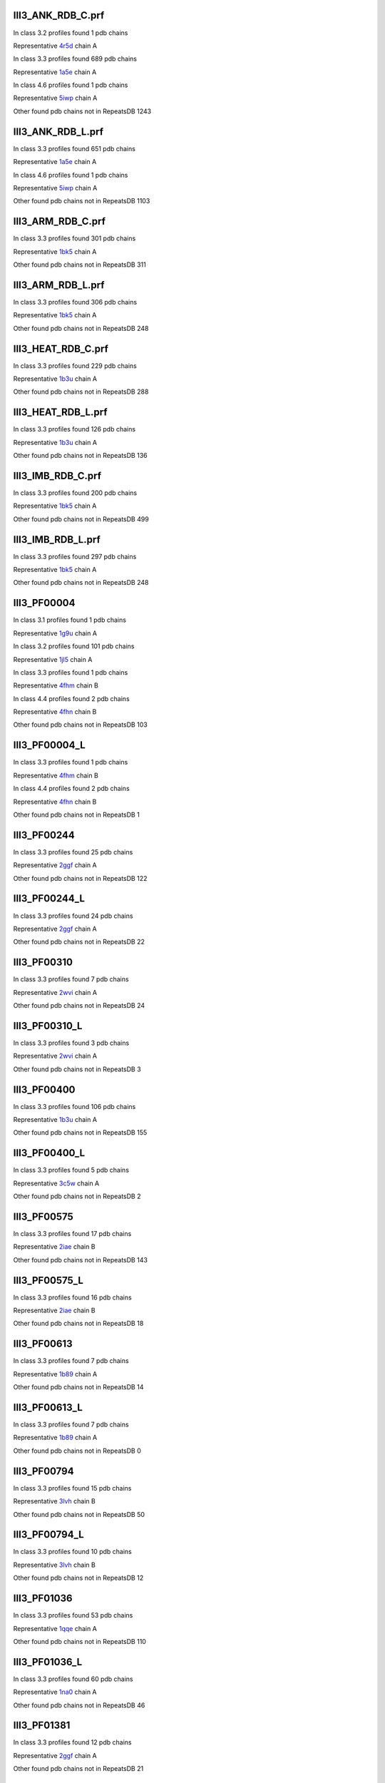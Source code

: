 III3_ANK_RDB_C.prf
--------------

In class 3.2 profiles found 1 pdb chains

Representative `4r5d <https://www.rcsb.org/structure/4r5d>`_ chain A

In class 3.3 profiles found 689 pdb chains

Representative `1a5e <https://www.rcsb.org/structure/1a5e>`_ chain A

In class 4.6 profiles found 1 pdb chains

Representative `5iwp <https://www.rcsb.org/structure/5iwp>`_ chain A

Other found pdb chains not in RepeatsDB 1243


III3_ANK_RDB_L.prf
--------------

In class 3.3 profiles found 651 pdb chains

Representative `1a5e <https://www.rcsb.org/structure/1a5e>`_ chain A

In class 4.6 profiles found 1 pdb chains

Representative `5iwp <https://www.rcsb.org/structure/5iwp>`_ chain A

Other found pdb chains not in RepeatsDB 1103


III3_ARM_RDB_C.prf
--------------

In class 3.3 profiles found 301 pdb chains

Representative `1bk5 <https://www.rcsb.org/structure/1bk5>`_ chain A

Other found pdb chains not in RepeatsDB 311


III3_ARM_RDB_L.prf
--------------

In class 3.3 profiles found 306 pdb chains

Representative `1bk5 <https://www.rcsb.org/structure/1bk5>`_ chain A

Other found pdb chains not in RepeatsDB 248


III3_HEAT_RDB_C.prf
--------------

In class 3.3 profiles found 229 pdb chains

Representative `1b3u <https://www.rcsb.org/structure/1b3u>`_ chain A

Other found pdb chains not in RepeatsDB 288


III3_HEAT_RDB_L.prf
--------------

In class 3.3 profiles found 126 pdb chains

Representative `1b3u <https://www.rcsb.org/structure/1b3u>`_ chain A

Other found pdb chains not in RepeatsDB 136


III3_IMB_RDB_C.prf
--------------

In class 3.3 profiles found 200 pdb chains

Representative `1bk5 <https://www.rcsb.org/structure/1bk5>`_ chain A

Other found pdb chains not in RepeatsDB 499


III3_IMB_RDB_L.prf
--------------

In class 3.3 profiles found 297 pdb chains

Representative `1bk5 <https://www.rcsb.org/structure/1bk5>`_ chain A

Other found pdb chains not in RepeatsDB 248


III3_PF00004
--------------

In class 3.1 profiles found 1 pdb chains

Representative `1g9u <https://www.rcsb.org/structure/1g9u>`_ chain A

In class 3.2 profiles found 101 pdb chains

Representative `1jl5 <https://www.rcsb.org/structure/1jl5>`_ chain A

In class 3.3 profiles found 1 pdb chains

Representative `4fhm <https://www.rcsb.org/structure/4fhm>`_ chain B

In class 4.4 profiles found 2 pdb chains

Representative `4fhn <https://www.rcsb.org/structure/4fhn>`_ chain B

Other found pdb chains not in RepeatsDB 103


III3_PF00004_L
--------------

In class 3.3 profiles found 1 pdb chains

Representative `4fhm <https://www.rcsb.org/structure/4fhm>`_ chain B

In class 4.4 profiles found 2 pdb chains

Representative `4fhn <https://www.rcsb.org/structure/4fhn>`_ chain B

Other found pdb chains not in RepeatsDB 1


III3_PF00244
--------------

In class 3.3 profiles found 25 pdb chains

Representative `2ggf <https://www.rcsb.org/structure/2ggf>`_ chain A

Other found pdb chains not in RepeatsDB 122


III3_PF00244_L
--------------

In class 3.3 profiles found 24 pdb chains

Representative `2ggf <https://www.rcsb.org/structure/2ggf>`_ chain A

Other found pdb chains not in RepeatsDB 22


III3_PF00310
--------------

In class 3.3 profiles found 7 pdb chains

Representative `2wvi <https://www.rcsb.org/structure/2wvi>`_ chain A

Other found pdb chains not in RepeatsDB 24


III3_PF00310_L
--------------

In class 3.3 profiles found 3 pdb chains

Representative `2wvi <https://www.rcsb.org/structure/2wvi>`_ chain A

Other found pdb chains not in RepeatsDB 3


III3_PF00400
--------------

In class 3.3 profiles found 106 pdb chains

Representative `1b3u <https://www.rcsb.org/structure/1b3u>`_ chain A

Other found pdb chains not in RepeatsDB 155


III3_PF00400_L
--------------

In class 3.3 profiles found 5 pdb chains

Representative `3c5w <https://www.rcsb.org/structure/3c5w>`_ chain A

Other found pdb chains not in RepeatsDB 2


III3_PF00575
--------------

In class 3.3 profiles found 17 pdb chains

Representative `2iae <https://www.rcsb.org/structure/2iae>`_ chain B

Other found pdb chains not in RepeatsDB 143


III3_PF00575_L
--------------

In class 3.3 profiles found 16 pdb chains

Representative `2iae <https://www.rcsb.org/structure/2iae>`_ chain B

Other found pdb chains not in RepeatsDB 18


III3_PF00613
--------------

In class 3.3 profiles found 7 pdb chains

Representative `1b89 <https://www.rcsb.org/structure/1b89>`_ chain A

Other found pdb chains not in RepeatsDB 14


III3_PF00613_L
--------------

In class 3.3 profiles found 7 pdb chains

Representative `1b89 <https://www.rcsb.org/structure/1b89>`_ chain A

Other found pdb chains not in RepeatsDB 0


III3_PF00794
--------------

In class 3.3 profiles found 15 pdb chains

Representative `3lvh <https://www.rcsb.org/structure/3lvh>`_ chain B

Other found pdb chains not in RepeatsDB 50


III3_PF00794_L
--------------

In class 3.3 profiles found 10 pdb chains

Representative `3lvh <https://www.rcsb.org/structure/3lvh>`_ chain B

Other found pdb chains not in RepeatsDB 12


III3_PF01036
--------------

In class 3.3 profiles found 53 pdb chains

Representative `1qqe <https://www.rcsb.org/structure/1qqe>`_ chain A

Other found pdb chains not in RepeatsDB 110


III3_PF01036_L
--------------

In class 3.3 profiles found 60 pdb chains

Representative `1na0 <https://www.rcsb.org/structure/1na0>`_ chain A

Other found pdb chains not in RepeatsDB 46


III3_PF01381
--------------

In class 3.3 profiles found 12 pdb chains

Representative `2ggf <https://www.rcsb.org/structure/2ggf>`_ chain A

Other found pdb chains not in RepeatsDB 21


III3_PF01381_L
--------------

In class 3.3 profiles found 4 pdb chains

Representative `3ebb <https://www.rcsb.org/structure/3ebb>`_ chain A

Other found pdb chains not in RepeatsDB 0


III3_PF01730
--------------

In class 3.3 profiles found 52 pdb chains

Representative `2aw6 <https://www.rcsb.org/structure/2aw6>`_ chain A

Other found pdb chains not in RepeatsDB 106


III3_PF01730_L
--------------

In class 3.3 profiles found 52 pdb chains

Representative `2aw6 <https://www.rcsb.org/structure/2aw6>`_ chain A

Other found pdb chains not in RepeatsDB 13


III3_PF01851
--------------

In class 3.3 profiles found 8 pdb chains

Representative `2x19 <https://www.rcsb.org/structure/2x19>`_ chain B

Other found pdb chains not in RepeatsDB 48


III3_PF01851_L
--------------

In class 3.3 profiles found 4 pdb chains

Representative `2x19 <https://www.rcsb.org/structure/2x19>`_ chain B

Other found pdb chains not in RepeatsDB 2


III3_PPTA_RDB_C.prf
--------------

In class 3.2 profiles found 2 pdb chains

Representative `1dce <https://www.rcsb.org/structure/1dce>`_ chain A

In class 3.3 profiles found 154 pdb chains

Representative `1d8d <https://www.rcsb.org/structure/1d8d>`_ chain A

Other found pdb chains not in RepeatsDB 69


III3_PPTA_RDB_L.prf
--------------

In class 3.2 profiles found 2 pdb chains

Representative `1dce <https://www.rcsb.org/structure/1dce>`_ chain A

In class 3.3 profiles found 155 pdb chains

Representative `1d8d <https://www.rcsb.org/structure/1d8d>`_ chain A

Other found pdb chains not in RepeatsDB 26


III3_PUF_RDB_C.prf
--------------

In class 3.2 profiles found 12 pdb chains

Representative `1k5d <https://www.rcsb.org/structure/1k5d>`_ chain C

In class 3.3 profiles found 90 pdb chains

Representative `1ib2 <https://www.rcsb.org/structure/1ib2>`_ chain A

Other found pdb chains not in RepeatsDB 140


III3_PUF_RDB_L.prf
--------------

In class 3.3 profiles found 79 pdb chains

Representative `1ib2 <https://www.rcsb.org/structure/1ib2>`_ chain A

Other found pdb chains not in RepeatsDB 22


III3_SEL1_RDB_C.prf
--------------

In class 3.3 profiles found 32 pdb chains

Representative `1na0 <https://www.rcsb.org/structure/1na0>`_ chain A

Other found pdb chains not in RepeatsDB 160


III3_SEL1_RDB_L.prf
--------------

In class 3.3 profiles found 22 pdb chains

Representative `1ouv <https://www.rcsb.org/structure/1ouv>`_ chain A

Other found pdb chains not in RepeatsDB 32


III3_TAL_RDB_C.prf
--------------

In class 3.3 profiles found 43 pdb chains

Representative `2ypf <https://www.rcsb.org/structure/2ypf>`_ chain A

Other found pdb chains not in RepeatsDB 91


III3_TAL_RDB_L.prf
--------------

In class 3.3 profiles found 43 pdb chains

Representative `2ypf <https://www.rcsb.org/structure/2ypf>`_ chain A

Other found pdb chains not in RepeatsDB 29


III3_TPR_RDB_C.prf
--------------

In class 3.3 profiles found 420 pdb chains

Representative `1a17 <https://www.rcsb.org/structure/1a17>`_ chain A

Other found pdb chains not in RepeatsDB 809


III3_TPR_RDB_L.prf
--------------

In class 3.3 profiles found 405 pdb chains

Representative `1a17 <https://www.rcsb.org/structure/1a17>`_ chain A

Other found pdb chains not in RepeatsDB 636


IV1_L-2-keto-3_RDB_C.prf
--------------

In class 3.3 profiles found 4 pdb chains

Representative `3lcw <https://www.rcsb.org/structure/3lcw>`_ chain C

In class 4.1 profiles found 402 pdb chains

Representative `1a50 <https://www.rcsb.org/structure/1a50>`_ chain A

In class 4.4 profiles found 5 pdb chains

Representative `2hqs <https://www.rcsb.org/structure/2hqs>`_ chain A

Other found pdb chains not in RepeatsDB 497


IV1_PF00121
--------------

In class 3.3 profiles found 2 pdb chains

Representative `4d4e <https://www.rcsb.org/structure/4d4e>`_ chain A

In class 4.1 profiles found 99 pdb chains

Representative `1aw1 <https://www.rcsb.org/structure/1aw1>`_ chain A

Other found pdb chains not in RepeatsDB 20


IV1_PF00121_L
--------------

In class 4.1 profiles found 99 pdb chains

Representative `1aw1 <https://www.rcsb.org/structure/1aw1>`_ chain A

Other found pdb chains not in RepeatsDB 5


IV1_PF00150
--------------

In class 3.3 profiles found 2 pdb chains

Representative `4y6c <https://www.rcsb.org/structure/4y6c>`_ chain A

In class 4.1 profiles found 33 pdb chains

Representative `1a3h <https://www.rcsb.org/structure/1a3h>`_ chain A

In class 4.9 profiles found 1 pdb chains

Representative `2vlc <https://www.rcsb.org/structure/2vlc>`_ chain A

Other found pdb chains not in RepeatsDB 128


IV1_PF00150_L
--------------

In class 4.1 profiles found 33 pdb chains

Representative `1a3h <https://www.rcsb.org/structure/1a3h>`_ chain A

Other found pdb chains not in RepeatsDB 100


IV1_PF00215
--------------

In class 3.3 profiles found 9 pdb chains

Representative `3zgq <https://www.rcsb.org/structure/3zgq>`_ chain A

In class 4.1 profiles found 87 pdb chains

Representative `1eix <https://www.rcsb.org/structure/1eix>`_ chain A

Other found pdb chains not in RepeatsDB 67


IV1_PF00215_L
--------------

In class 3.3 profiles found 3 pdb chains

Representative `4wn4 <https://www.rcsb.org/structure/4wn4>`_ chain A

In class 4.1 profiles found 62 pdb chains

Representative `1eix <https://www.rcsb.org/structure/1eix>`_ chain A

Other found pdb chains not in RepeatsDB 36


IV1_PF00248
--------------

In class 3.1 profiles found 3 pdb chains

Representative `2zu0 <https://www.rcsb.org/structure/2zu0>`_ chain A

In class 4.1 profiles found 24 pdb chains

Representative `2c91 <https://www.rcsb.org/structure/2c91>`_ chain A

Other found pdb chains not in RepeatsDB 57


IV1_PF00248_L
--------------

In class 4.1 profiles found 24 pdb chains

Representative `2c91 <https://www.rcsb.org/structure/2c91>`_ chain A

Other found pdb chains not in RepeatsDB 6


IV1_PF00274
--------------

In class 3.3 profiles found 2 pdb chains

Representative `5cwh <https://www.rcsb.org/structure/5cwh>`_ chain A

In class 4.1 profiles found 18 pdb chains

Representative `1a5c <https://www.rcsb.org/structure/1a5c>`_ chain A

Other found pdb chains not in RepeatsDB 343


IV1_PF00278
--------------

In class 4.1 profiles found 4 pdb chains

Representative `1njj <https://www.rcsb.org/structure/1njj>`_ chain A

In class 5.3 profiles found 2 pdb chains

Representative `2i13 <https://www.rcsb.org/structure/2i13>`_ chain A

Other found pdb chains not in RepeatsDB 63


IV1_PF00290
--------------

In class 3.3 profiles found 60 pdb chains

Representative `2jkr <https://www.rcsb.org/structure/2jkr>`_ chain B

In class 4.1 profiles found 16 pdb chains

Representative `1mzh <https://www.rcsb.org/structure/1mzh>`_ chain A

In class 4.6 profiles found 8 pdb chains

Representative `4yxx <https://www.rcsb.org/structure/4yxx>`_ chain A

Other found pdb chains not in RepeatsDB 558


IV1_PF00290_L
--------------

In class 3.3 profiles found 7 pdb chains

Representative `4hxt <https://www.rcsb.org/structure/4hxt>`_ chain A

In class 4.1 profiles found 8 pdb chains

Representative `2dzt <https://www.rcsb.org/structure/2dzt>`_ chain A

In class 4.6 profiles found 1 pdb chains

Representative `4yxx <https://www.rcsb.org/structure/4yxx>`_ chain A

Other found pdb chains not in RepeatsDB 20


IV1_PF00478
--------------

In class 4.1 profiles found 50 pdb chains

Representative `1vrd <https://www.rcsb.org/structure/1vrd>`_ chain A

Other found pdb chains not in RepeatsDB 612


IV1_PF01487
--------------

In class 4.1 profiles found 89 pdb chains

Representative `1gqn <https://www.rcsb.org/structure/1gqn>`_ chain A

Other found pdb chains not in RepeatsDB 36


IV1_PF01487_L
--------------

In class 4.1 profiles found 7 pdb chains

Representative `1sfj <https://www.rcsb.org/structure/1sfj>`_ chain A

Other found pdb chains not in RepeatsDB 0


IV1_TimBarrel2_RDB_C
--------------

In class 3.3 profiles found 8 pdb chains

Representative `4d49 <https://www.rcsb.org/structure/4d49>`_ chain A

In class 4.1 profiles found 176 pdb chains

Representative `1a50 <https://www.rcsb.org/structure/1a50>`_ chain A

Other found pdb chains not in RepeatsDB 859


IV1_TimBarrel3_RDB_C
--------------

In class 4.1 profiles found 39 pdb chains

Representative `1bqc <https://www.rcsb.org/structure/1bqc>`_ chain A

Other found pdb chains not in RepeatsDB 59


IV1_TimBarrel4_RDB_C
--------------

In class 3.4 profiles found 4 pdb chains

Representative `2ggj <https://www.rcsb.org/structure/2ggj>`_ chain D

In class 4.1 profiles found 370 pdb chains

Representative `1bkh <https://www.rcsb.org/structure/1bkh>`_ chain A

Other found pdb chains not in RepeatsDB 579


IV1_TimBarrel5_RDB_C
--------------

In class 3.3 profiles found 1 pdb chains

Representative `5cwh <https://www.rcsb.org/structure/5cwh>`_ chain A

In class 4.1 profiles found 161 pdb chains

Representative `1aw1 <https://www.rcsb.org/structure/1aw1>`_ chain A

Other found pdb chains not in RepeatsDB 120


IV1_TimBarrel6_RDB_C
--------------

In class 4.1 profiles found 150 pdb chains

Representative `1ci1 <https://www.rcsb.org/structure/1ci1>`_ chain A

Other found pdb chains not in RepeatsDB 86


IV1_TimBarrel_RDB_C.prf
--------------

In class 3.3 profiles found 13 pdb chains

Representative `4hb5 <https://www.rcsb.org/structure/4hb5>`_ chain A

In class 4.1 profiles found 350 pdb chains

Representative `1dv7 <https://www.rcsb.org/structure/1dv7>`_ chain A

In class 4.6 profiles found 4 pdb chains

Representative `4yxx <https://www.rcsb.org/structure/4yxx>`_ chain A

Other found pdb chains not in RepeatsDB 353


IV1_TimBarrel_RDB_L
--------------

In class 4.1 profiles found 100 pdb chains

Representative `1j2w <https://www.rcsb.org/structure/1j2w>`_ chain A

Other found pdb chains not in RepeatsDB 38


IV2_Lipocalin_RDB_C.prf
--------------

In class 4.2 profiles found 133 pdb chains

Representative `1a18 <https://www.rcsb.org/structure/1a18>`_ chain A

In class 4.4 profiles found 48 pdb chains

Representative `1icm <https://www.rcsb.org/structure/1icm>`_ chain A

Other found pdb chains not in RepeatsDB 501


IV2_Lipocalin_RDB_L.prf
--------------

In class 4.2 profiles found 104 pdb chains

Representative `1a18 <https://www.rcsb.org/structure/1a18>`_ chain A

In class 4.4 profiles found 2 pdb chains

Representative `4azm <https://www.rcsb.org/structure/4azm>`_ chain A

Other found pdb chains not in RepeatsDB 120


IV2_Osta_RDB_C.prf
--------------

In class 4.2 profiles found 6 pdb chains

Representative `2jk4 <https://www.rcsb.org/structure/2jk4>`_ chain A

In class 4.4 profiles found 10 pdb chains

Representative `4c69 <https://www.rcsb.org/structure/4c69>`_ chain X

Other found pdb chains not in RepeatsDB 22


IV2_Osta_RDB_L.prf
--------------

Other found pdb chains not in RepeatsDB 0


IV2_Porin1_RDB_C.prf
--------------

In class 4.2 profiles found 102 pdb chains

Representative `1bt9 <https://www.rcsb.org/structure/1bt9>`_ chain A

Other found pdb chains not in RepeatsDB 169


IV2_Porin1_RDB_L.prf
--------------

In class 4.2 profiles found 94 pdb chains

Representative `1bt9 <https://www.rcsb.org/structure/1bt9>`_ chain A

Other found pdb chains not in RepeatsDB 103


IV2_Porin3_RDB_C.prf
--------------

In class 3.1 profiles found 1 pdb chains

Representative `5n8p <https://www.rcsb.org/structure/5n8p>`_ chain A

In class 4.2 profiles found 6 pdb chains

Representative `2jk4 <https://www.rcsb.org/structure/2jk4>`_ chain A

In class 4.4 profiles found 10 pdb chains

Representative `4c69 <https://www.rcsb.org/structure/4c69>`_ chain X

Other found pdb chains not in RepeatsDB 98


IV2_Porin3_RDB_L.prf
--------------

In class 4.2 profiles found 6 pdb chains

Representative `2jk4 <https://www.rcsb.org/structure/2jk4>`_ chain A

In class 4.4 profiles found 10 pdb chains

Representative `4c69 <https://www.rcsb.org/structure/4c69>`_ chain X

Other found pdb chains not in RepeatsDB 16


IV3_Btrefoil_RDB_C.prf
--------------

In class 4.3 profiles found 39 pdb chains

Representative `1avu <https://www.rcsb.org/structure/1avu>`_ chain A

In class 4.9 profiles found 1 pdb chains

Representative `1tie <https://www.rcsb.org/structure/1tie>`_ chain A

Other found pdb chains not in RepeatsDB 167


IV3_Btrefoil_RDB_L.prf
--------------

In class 4.3 profiles found 39 pdb chains

Representative `1avu <https://www.rcsb.org/structure/1avu>`_ chain A

In class 4.9 profiles found 1 pdb chains

Representative `1tie <https://www.rcsb.org/structure/1tie>`_ chain A

Other found pdb chains not in RepeatsDB 86


IV4_Kelch__RDB_C.prf
--------------

In class 4.4 profiles found 131 pdb chains

Representative `1gof <https://www.rcsb.org/structure/1gof>`_ chain A

Other found pdb chains not in RepeatsDB 177


IV4_Kelch_RDB_C.prf
--------------

In class 4.4 profiles found 137 pdb chains

Representative `1gof <https://www.rcsb.org/structure/1gof>`_ chain A

Other found pdb chains not in RepeatsDB 143


IV4_Kelch__RDB_L.prf
--------------

In class 4.4 profiles found 118 pdb chains

Representative `1u6d <https://www.rcsb.org/structure/1u6d>`_ chain X

Other found pdb chains not in RepeatsDB 106


IV4_Kelch_RDB_L.prf
--------------

In class 4.4 profiles found 116 pdb chains

Representative `1u6d <https://www.rcsb.org/structure/1u6d>`_ chain X

Other found pdb chains not in RepeatsDB 117


IV4_PF10433
--------------

In class 4.4 profiles found 68 pdb chains

Representative `2b5l <https://www.rcsb.org/structure/2b5l>`_ chain A

Other found pdb chains not in RepeatsDB 57


IV4_PF10433_L
--------------

In class 4.4 profiles found 68 pdb chains

Representative `2b5l <https://www.rcsb.org/structure/2b5l>`_ chain A

Other found pdb chains not in RepeatsDB 45


IV4_PF13360
--------------

In class 3.3 profiles found 3 pdb chains

Representative `4d4e <https://www.rcsb.org/structure/4d4e>`_ chain A

In class 4.4 profiles found 280 pdb chains

Representative `1erj <https://www.rcsb.org/structure/1erj>`_ chain A

Other found pdb chains not in RepeatsDB 375


IV4_PF13360_L
--------------

In class 4.4 profiles found 53 pdb chains

Representative `1g72 <https://www.rcsb.org/structure/1g72>`_ chain A

Other found pdb chains not in RepeatsDB 201


IV4_PF13442
--------------

In class 4.4 profiles found 44 pdb chains

Representative `1aof <https://www.rcsb.org/structure/1aof>`_ chain A

Other found pdb chains not in RepeatsDB 10


IV4_PF13442_L
--------------

In class 4.4 profiles found 48 pdb chains

Representative `1aof <https://www.rcsb.org/structure/1aof>`_ chain A

Other found pdb chains not in RepeatsDB 3


IV4_PF15899
--------------

In class 4.4 profiles found 34 pdb chains

Representative `1sqj <https://www.rcsb.org/structure/1sqj>`_ chain A

Other found pdb chains not in RepeatsDB 81


IV4_PF15899_L
--------------

In class 4.4 profiles found 20 pdb chains

Representative `1sqj <https://www.rcsb.org/structure/1sqj>`_ chain A

Other found pdb chains not in RepeatsDB 30


IV4_PF18793
--------------

In class 4.4 profiles found 60 pdb chains

Representative `1qni <https://www.rcsb.org/structure/1qni>`_ chain A

Other found pdb chains not in RepeatsDB 74


IV4_PF18793_L
--------------

In class 4.4 profiles found 36 pdb chains

Representative `1qni <https://www.rcsb.org/structure/1qni>`_ chain A

Other found pdb chains not in RepeatsDB 44


IV4_PF18811
--------------

In class 4.1 profiles found 14 pdb chains

Representative `1x70 <https://www.rcsb.org/structure/1x70>`_ chain B

In class 4.4 profiles found 265 pdb chains

Representative `1j2e <https://www.rcsb.org/structure/1j2e>`_ chain A

Other found pdb chains not in RepeatsDB 78


IV4_PF18811_L
--------------

In class 4.1 profiles found 14 pdb chains

Representative `1x70 <https://www.rcsb.org/structure/1x70>`_ chain B

In class 4.4 profiles found 265 pdb chains

Representative `1j2e <https://www.rcsb.org/structure/1j2e>`_ chain A

Other found pdb chains not in RepeatsDB 62


IV4_Pizza_RDB_C.prf
--------------

In class 4.4 profiles found 98 pdb chains

Representative `1q7f <https://www.rcsb.org/structure/1q7f>`_ chain A

Other found pdb chains not in RepeatsDB 103


IV4_Pizza_RDB_L.prf
--------------

In class 4.4 profiles found 8 pdb chains

Representative `2qc5 <https://www.rcsb.org/structure/2qc5>`_ chain A

Other found pdb chains not in RepeatsDB 14


IV4_PpgL_RDB_C.prf
--------------

In class 4.4 profiles found 29 pdb chains

Representative `1l0q <https://www.rcsb.org/structure/1l0q>`_ chain A

Other found pdb chains not in RepeatsDB 17


IV4_PpgL_RDB_L.prf
--------------

In class 4.4 profiles found 22 pdb chains

Representative `1l0q <https://www.rcsb.org/structure/1l0q>`_ chain A

Other found pdb chains not in RepeatsDB 1


IV4_WD__RDB_C.prf
--------------

In class 3.2 profiles found 6 pdb chains

Representative `4gez <https://www.rcsb.org/structure/4gez>`_ chain A

In class 3.3 profiles found 16 pdb chains

Representative `3jcm <https://www.rcsb.org/structure/3jcm>`_ chain B

In class 3.4 profiles found 2 pdb chains

Representative `4gez <https://www.rcsb.org/structure/4gez>`_ chain H

In class 4.4 profiles found 817 pdb chains

Representative `1a0r <https://www.rcsb.org/structure/1a0r>`_ chain B

Other found pdb chains not in RepeatsDB 2045


IV4_WD_RDB_C.prf
--------------

In class 3.3 profiles found 13 pdb chains

Representative `3jcm <https://www.rcsb.org/structure/3jcm>`_ chain B

In class 3.6 profiles found 3 pdb chains

Representative `1czd <https://www.rcsb.org/structure/1czd>`_ chain A

In class 4.4 profiles found 802 pdb chains

Representative `1a0r <https://www.rcsb.org/structure/1a0r>`_ chain B

In class 4.9 profiles found 4 pdb chains

Representative `3phz <https://www.rcsb.org/structure/3phz>`_ chain A

Other found pdb chains not in RepeatsDB 2100


IV4_WD__RDB_L.prf
--------------

In class 3.3 profiles found 13 pdb chains

Representative `3jcm <https://www.rcsb.org/structure/3jcm>`_ chain B

In class 4.4 profiles found 505 pdb chains

Representative `1a0r <https://www.rcsb.org/structure/1a0r>`_ chain B

Other found pdb chains not in RepeatsDB 1314


IV4_WD_RDB_L.prf
--------------

In class 3.3 profiles found 13 pdb chains

Representative `3jcm <https://www.rcsb.org/structure/3jcm>`_ chain B

In class 4.4 profiles found 809 pdb chains

Representative `1a0r <https://www.rcsb.org/structure/1a0r>`_ chain B

Other found pdb chains not in RepeatsDB 2057


IV5_ABprism_RDB_C.prf
--------------

In class 4.5 profiles found 210 pdb chains

Representative `1a2n <https://www.rcsb.org/structure/1a2n>`_ chain A

Other found pdb chains not in RepeatsDB 78


IV5_ABprism_RDB_L.prf
--------------

In class 4.5 profiles found 198 pdb chains

Representative `1a2n <https://www.rcsb.org/structure/1a2n>`_ chain A

Other found pdb chains not in RepeatsDB 21


IV7_ABbarrel_RDB_C.prf
--------------

In class 3.2 profiles found 5 pdb chains

Representative `4r58 <https://www.rcsb.org/structure/4r58>`_ chain A

In class 4.7 profiles found 10 pdb chains

Representative `1g61 <https://www.rcsb.org/structure/1g61>`_ chain A

Other found pdb chains not in RepeatsDB 715


IV7_ABbarrel_RDB_L.prf
--------------

In class 4.7 profiles found 10 pdb chains

Representative `1g61 <https://www.rcsb.org/structure/1g61>`_ chain A

Other found pdb chains not in RepeatsDB 60


IV9_ABtrefoil_RDB_C.prf
--------------

In class 4.1 profiles found 3 pdb chains

Representative `1isw <https://www.rcsb.org/structure/1isw>`_ chain B

In class 4.4 profiles found 54 pdb chains

Representative `2bwm <https://www.rcsb.org/structure/2bwm>`_ chain A

In class 4.9 profiles found 117 pdb chains

Representative `1abr <https://www.rcsb.org/structure/1abr>`_ chain B

Other found pdb chains not in RepeatsDB 311


IV9_ABtrefoil_RDB_L.prf
--------------

In class 4.1 profiles found 3 pdb chains

Representative `1isw <https://www.rcsb.org/structure/1isw>`_ chain B

In class 4.4 profiles found 35 pdb chains

Representative `3vsf <https://www.rcsb.org/structure/3vsf>`_ chain A

In class 4.9 profiles found 108 pdb chains

Representative `1abr <https://www.rcsb.org/structure/1abr>`_ chain B

Other found pdb chains not in RepeatsDB 95


IV10_AlignedPrism_RDB_C.prf
--------------

In class 3.3 profiles found 1 pdb chains

Representative `5v4b <https://www.rcsb.org/structure/5v4b>`_ chain B

In class 4.1 profiles found 16 pdb chains

Representative `1j4s <https://www.rcsb.org/structure/1j4s>`_ chain D

In class 4.2 profiles found 3 pdb chains

Representative `2jgs <https://www.rcsb.org/structure/2jgs>`_ chain B

In class 4.4 profiles found 3 pdb chains

Representative `2ovp <https://www.rcsb.org/structure/2ovp>`_ chain B

In class 4.10 profiles found 92 pdb chains

Representative `1c3k <https://www.rcsb.org/structure/1c3k>`_ chain A

Other found pdb chains not in RepeatsDB 375


IV10_AlignedPrism_RDB_L.prf
--------------

In class 4.1 profiles found 16 pdb chains

Representative `1j4s <https://www.rcsb.org/structure/1j4s>`_ chain D

In class 4.10 profiles found 88 pdb chains

Representative `1c3k <https://www.rcsb.org/structure/1c3k>`_ chain A

Other found pdb chains not in RepeatsDB 180


V1_ABeads_RDB_C.prf
--------------

In class 5.1 profiles found 1 pdb chains

Representative `1tf6 <https://www.rcsb.org/structure/1tf6>`_ chain D

In class 5.3 profiles found 71 pdb chains

Representative `1a1f <https://www.rcsb.org/structure/1a1f>`_ chain A

Other found pdb chains not in RepeatsDB 180


V1_ABeads_RDB_L.prf
--------------

In class 5.1 profiles found 1 pdb chains

Representative `1tf6 <https://www.rcsb.org/structure/1tf6>`_ chain D

In class 5.3 profiles found 69 pdb chains

Representative `1a1f <https://www.rcsb.org/structure/1a1f>`_ chain A

Other found pdb chains not in RepeatsDB 105


V2_BBeads_RDB_C.prf
--------------

In class 5.2 profiles found 5 pdb chains

Representative `3gf5 <https://www.rcsb.org/structure/3gf5>`_ chain A

Other found pdb chains not in RepeatsDB 239


V2_BBeads_RDB_L.prf
--------------

In class 5.2 profiles found 5 pdb chains

Representative `3gf5 <https://www.rcsb.org/structure/3gf5>`_ chain A

Other found pdb chains not in RepeatsDB 239


V3_ABBeads_RDB_C.prf
--------------

In class 5.1 profiles found 1 pdb chains

Representative `1tf6 <https://www.rcsb.org/structure/1tf6>`_ chain D

In class 5.3 profiles found 73 pdb chains

Representative `1a1f <https://www.rcsb.org/structure/1a1f>`_ chain A

Other found pdb chains not in RepeatsDB 291


V3_ABBeads_RDB_L.prf
--------------

In class 5.1 profiles found 1 pdb chains

Representative `1tf6 <https://www.rcsb.org/structure/1tf6>`_ chain D

In class 5.3 profiles found 73 pdb chains

Representative `1a1f <https://www.rcsb.org/structure/1a1f>`_ chain A

Other found pdb chains not in RepeatsDB 159


V4_BSandwichBeads_RDB_C.prf
--------------

In class 3.3 profiles found 4 pdb chains

Representative `2a74 <https://www.rcsb.org/structure/2a74>`_ chain A

In class 4.6 profiles found 2 pdb chains

Representative `2b39 <https://www.rcsb.org/structure/2b39>`_ chain A

In class 5.4 profiles found 6 pdb chains

Representative `2a73 <https://www.rcsb.org/structure/2a73>`_ chain A

In class 5.5 profiles found 34 pdb chains

Representative `1cwv <https://www.rcsb.org/structure/1cwv>`_ chain A

Other found pdb chains not in RepeatsDB 79


V4_BSandwich_RDB_L.prf
--------------

In class 3.3 profiles found 4 pdb chains

Representative `2a74 <https://www.rcsb.org/structure/2a74>`_ chain A

In class 4.6 profiles found 6 pdb chains

Representative `2b39 <https://www.rcsb.org/structure/2b39>`_ chain A

In class 5.4 profiles found 6 pdb chains

Representative `2a73 <https://www.rcsb.org/structure/2a73>`_ chain A

In class 5.5 profiles found 39 pdb chains

Representative `1cwv <https://www.rcsb.org/structure/1cwv>`_ chain A

Other found pdb chains not in RepeatsDB 111


V5_2_PF00084
--------------

In class 5.2 profiles found 47 pdb chains

Representative `1c1z <https://www.rcsb.org/structure/1c1z>`_ chain A

In class 5.3 profiles found 1 pdb chains

Representative `3o8e <https://www.rcsb.org/structure/3o8e>`_ chain D

Other found pdb chains not in RepeatsDB 267


V5_5_PF00047
--------------

In class 3.2 profiles found 9 pdb chains

Representative `2id5 <https://www.rcsb.org/structure/2id5>`_ chain A

In class 5.4 profiles found 18 pdb chains

Representative `1p53 <https://www.rcsb.org/structure/1p53>`_ chain B

In class 5.5 profiles found 67 pdb chains

Representative `1bih <https://www.rcsb.org/structure/1bih>`_ chain A

Other found pdb chains not in RepeatsDB 19607


V5_5_PF07679
--------------

In class 5.4 profiles found 4 pdb chains

Representative `2wim <https://www.rcsb.org/structure/2wim>`_ chain B

In class 5.5 profiles found 21 pdb chains

Representative `2v5m <https://www.rcsb.org/structure/2v5m>`_ chain A

Other found pdb chains not in RepeatsDB 57


V5_ABSandwichBeads_RDB_C.prf
--------------

In class 3.3 profiles found 4 pdb chains

Representative `2a74 <https://www.rcsb.org/structure/2a74>`_ chain A

In class 4.6 profiles found 8 pdb chains

Representative `2b39 <https://www.rcsb.org/structure/2b39>`_ chain A

In class 5.4 profiles found 6 pdb chains

Representative `2a73 <https://www.rcsb.org/structure/2a73>`_ chain A

In class 5.5 profiles found 38 pdb chains

Representative `2i07 <https://www.rcsb.org/structure/2i07>`_ chain A

Other found pdb chains not in RepeatsDB 59


V5_ABSandwichBeads_RDB_L.prf
--------------

In class 3.3 profiles found 4 pdb chains

Representative `2a74 <https://www.rcsb.org/structure/2a74>`_ chain A

In class 4.6 profiles found 9 pdb chains

Representative `2b39 <https://www.rcsb.org/structure/2b39>`_ chain A

In class 5.4 profiles found 6 pdb chains

Representative `2a73 <https://www.rcsb.org/structure/2a73>`_ chain A

In class 5.5 profiles found 41 pdb chains

Representative `2i07 <https://www.rcsb.org/structure/2i07>`_ chain A

Other found pdb chains not in RepeatsDB 111


V5_PF00047_L
--------------

In class 5.4 profiles found 11 pdb chains

Representative `2jll <https://www.rcsb.org/structure/2jll>`_ chain A

In class 5.5 profiles found 49 pdb chains

Representative `1bih <https://www.rcsb.org/structure/1bih>`_ chain A

Other found pdb chains not in RepeatsDB 456


V5_PF00084_L
--------------

In class 5.2 profiles found 44 pdb chains

Representative `1c1z <https://www.rcsb.org/structure/1c1z>`_ chain A

In class 5.3 profiles found 1 pdb chains

Representative `3o8e <https://www.rcsb.org/structure/3o8e>`_ chain D

Other found pdb chains not in RepeatsDB 50


V5_PF07679_L
--------------

In class 5.4 profiles found 11 pdb chains

Representative `2jll <https://www.rcsb.org/structure/2jll>`_ chain A

In class 5.5 profiles found 48 pdb chains

Representative `1bih <https://www.rcsb.org/structure/1bih>`_ chain A

Other found pdb chains not in RepeatsDB 575

